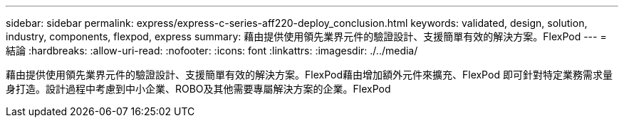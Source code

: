 ---
sidebar: sidebar 
permalink: express/express-c-series-aff220-deploy_conclusion.html 
keywords: validated, design, solution, industry, components, flexpod, express 
summary: 藉由提供使用領先業界元件的驗證設計、支援簡單有效的解決方案。FlexPod 
---
= 結論
:hardbreaks:
:allow-uri-read: 
:nofooter: 
:icons: font
:linkattrs: 
:imagesdir: ./../media/


藉由提供使用領先業界元件的驗證設計、支援簡單有效的解決方案。FlexPod藉由增加額外元件來擴充、FlexPod 即可針對特定業務需求量身打造。設計過程中考慮到中小企業、ROBO及其他需要專屬解決方案的企業。FlexPod
